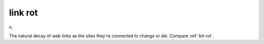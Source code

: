 .. _link-rot:

============================================================
link rot
============================================================

n\.

The natural decay of web links as the sites they're connected to change or die.
Compare :ref:`bit-rot`\.

